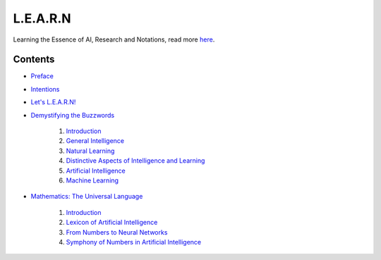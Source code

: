 L.E.A.R.N
=========

Learning the Essence of AI, Research and Notations, read more `here <https://learn.mes3.dev/>`_.

Contents
########

- `Preface <https://learn.mes3.dev/_documentation/preface.html>`_

- `Intentions <https://learn.mes3.dev/_documentation/intentions.html>`_

- `Let's L.E.A.R.N! <https://learn.mes3.dev/_documentation/introducing-learn.html>`_

- `Demystifying the Buzzwords <https://learn.mes3.dev/_documentation/chapters/demystifying-buzzwords.html>`_

    #. `Introduction <https://learn.mes3.dev/_documentation/chapters/demystifying-buzzwords.html#introduction>`_

    #. `General Intelligence <https://learn.mes3.dev/_documentation/chapters/demystifying-buzzwords.html#general-intelligence>`_

    #. `Natural Learning <https://learn.mes3.dev/_documentation/chapters/demystifying-buzzwords.html#natural-learning>`_

    #. `Distinctive Aspects of Intelligence and Learning <https://learn.mes3.dev/_documentation/chapters/demystifying-buzzwords.html#distinctive-aspects-of-intelligence-and-learning>`_

    #. `Artificial Intelligence <https://learn.mes3.dev/_documentation/chapters/demystifying-buzzwords.html#artificial-intelligence>`_

    #. `Machine Learning <https://learn.mes3.dev/_documentation/chapters/demystifying-buzzwords.html#machine-learning>`_

- `Mathematics: The Universal Language <https://learn.mes3.dev/_documentation/chapters/mathematics-for-ai.html>`_

    #. `Introduction <https://learn.mes3.dev/_documentation/chapters/mathematics-for-ai.html#introduction>`_

    #. `Lexicon of Artificial Intelligence <https://learn.mes3.dev/_documentation/chapters/mathematics-for-ai.html#lexicon-of-artificial-intelligence>`_

    #. `From Numbers to Neural Networks <https://learn.mes3.dev/_documentation/chapters/mathematics-for-ai.html#from-numbers-to-neural-networks>`_

    #. `Symphony of Numbers in Artificial Intelligence <https://learn.mes3.dev/_documentation/chapters/mathematics-for-ai.html#symphony-of-numbers-in-artificial-intelligence>`_
